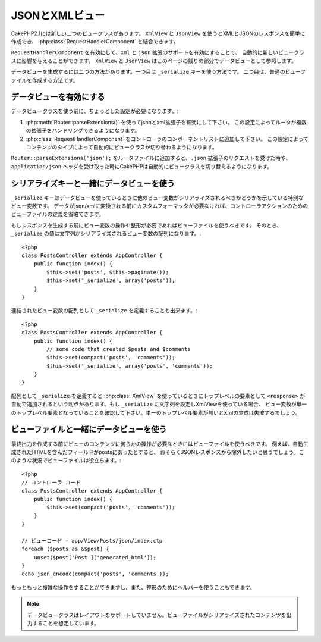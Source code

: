 JSONとXMLビュー 
###############

CakePHP2.1には新しい二つのビュークラスがあります。 ``XmlView`` と ``JsonView`` を使うとXMLとJSONのレスポンスを簡単に作成でき、
:php:class:`RequestHandlerComponent` と結合できます。

``RequestHandlerComponent`` を有効にして、``xml`` と ``json`` 拡張のサポートを有効にすることで、
自動的に新しいビュークラスに影響を与えることができます。 ``XmlView`` と ``JsonView`` はこのページの残りの部分でデータビューとして参照します。

データビューを生成するには二つの方法があります。一つ目は ``_serialize`` キーを使う方法です。
二つ目は、普通のビューファイルを作成する方法です。

データビューを有効にする 
========================

データビュークラスを使う前に、ちょっとした設定が必要になります。:

#. :php:meth:`Router::parseExtensions()` を使ってjsonとxml拡張子を有効にして下さい。
   この設定によってルータが複数の拡張子をハンドリングできるようになります。
#. :php:class:`RequestHandlerComponent` をコントローラのコンポーネントリストに追加して下さい。
   この設定によってコンテンツのタイプによって自動的にビュークラスが切り替わるようになります。 

``Router::parseExtensions('json');`` をルータファイルに追加すると、``.json`` 拡張子のリクエストを受けた時や、
``application/json`` ヘッダを受け取った時にCakePHPは自動的にビュークラスを切り替えるようになります。 

シリアライズキーと一緒にデータビューを使う 
==========================================

``_serialize`` キーはデータビューを使っているときに他のビュー変数がシリアライズされるべきかどうかを示している特別なビュー変数です。
データがjson/xmlに変換される前にカスタムフォーマッタが必要なければ、コントローラアクションのためのビューファイルの定義を省略できます。

もしレスポンスを生成する前にビュー変数の操作や整形が必要であればビューファイルを使うべきです。
そのとき、 ``_serialize`` の値は文字列かシリアライズされるビュー変数の配列になります。::

    <?php
    class PostsController extends AppController {
        public function index() {
            $this->set('posts', $this->paginate());
            $this->set('_serialize', array('posts'));
        }
    }

連結されたビュー変数の配列として ``_serialize`` を定義することも出来ます。::

    <?php
    class PostsController extends AppController {
        public function index() {
            // some code that created $posts and $comments
            $this->set(compact('posts', 'comments'));
            $this->set('_serialize', array('posts', 'comments'));
        }
    }

配列として ``_serialize`` を定義すると :php:class:`XmlView` を使っているときにトップレベルの要素として
``<response>``  が自動で追加されるという利点があります。もし ``_serialize`` に文字列を設定しXmlViewを使っている場合、
ビュー変数が単一のトップレベル要素となっていることを確認して下さい。単一のトップレベル要素が無いとXmlの生成は失敗するでしょう。

ビューファイルと一緒にデータビューを使う
========================================

最終出力を作成する前にビューのコンテンツに何らかの操作が必要なときにはビューファイルを使うべきです。
例えば、自動生成されたHTMLを含んだフィールドがpostsにあったとすると、
おそらくJSONレスポンスから除外したいと思うでしょう。このような状況でビューファイルは役立ちます。::

    <?php
    // コントローラ コード
    class PostsController extends AppController {
        public function index() {
            $this->set(compact('posts', 'comments'));
        }
    }
 
    // ビューコード - app/View/Posts/json/index.ctp
    foreach ($posts as &$post) {
        unset($post['Post']['generated_html']);
    }
    echo json_encode(compact('posts', 'comments'));

もっともっと複雑な操作をすることができますし、また、整形のためにヘルパーを使うこともできます。

.. note::

    データビュークラスはレイアウトをサポートしていません。ビューファイルがシリアライズされたコンテンツを出力することを想定しています。

.. php:class:: XmlView

    Xmlビューデータを生成するためのクラスです。XmlViewの使い方は上記の説明を参照して下さい。

.. php:class:: JsonView

    Jsonビューデータを生成するためのクラスです。JsonViewの使い方は上記の説明を参照して下さい。

